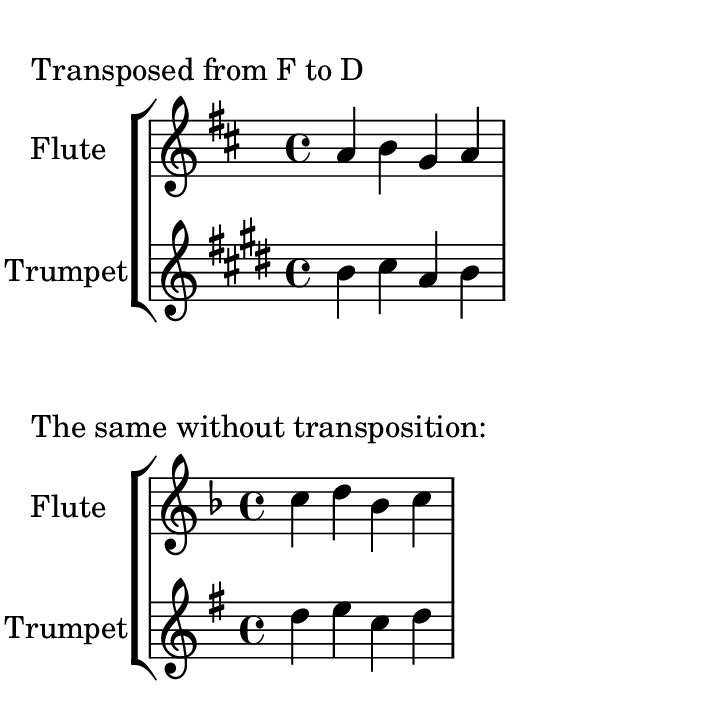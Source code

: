 \version "2.24.0"
%% http://lsr.di.unimi.it/LSR/Item?id=787
%% see also http://lilypond.org/doc/v2.18/Documentation/notation/changing-multiple-pitches#transpose

%%%%%%%%%%%%%%%%%%%%%%%%%%%%%%%%%%%%%%%%%%%%%%%%%%%%%%%%%%%%%%%%%%%%%%%%%%%%%%%%%%%%%%%%%%
% LSR workaround:
#(set! paper-alist (cons '("snippet" . (cons (* 90 mm) (* 90 mm))) paper-alist))
\paper {
  #(set-paper-size "snippet")
  indent = 15
  tagline = ##f
}

\markup\vspace #.5
%%%%%%%%%%%%%%%%%%%%%%%%%%%%%%%%%%%%%%%%%%%%%%%%%%%%%%%%%%%%%%%%%%%%%%%%%%%%%%%%%%%%%%%%%%

%here starts the snippet:

global = {
  \time 4/4
}

MyTranspose = 
#(define-music-function (m)
  (ly:music?)
  #{ \transpose f d $m #})
% In the previous line the transposition of the whole score is defined
% (in this case from f major down to d major).
\markup "Transposed from F to D"

% To deactivate the transposition remove the comment sign from the
% following line:
% MyTranspose = {}

Basekey = {
  \key f \major
}

FltPitches = \relative c'' { c d bes c }
TrpPitches = \relative c'' { c d bes c }

Flt = \new Voice {
  \set Staff.instrumentName = #"Flute" 
  \MyTranspose { \Basekey \FltPitches }
}
Trp = \new Voice \transpose bes c' { 
  \set Staff.instrumentName = #"Trumpet" 
  \MyTranspose { \Basekey \TrpPitches }
}
\score {
  \new StaffGroup {
    << 
      \new Staff { << \global \Flt >> }
      \new Staff { << \global \Trp >> }
    >> }
  \layout {}
}

% End of the example
% =============================================================
% The remainder is just for visualisation the deactivation of the
% transposition in a single snippet. You don't need this code in
% normal use...

\markup "The same without transposition:"
MyTranspose = {}

% The remainder is just a copy of the corresponding lines above:
Flt = \new Voice {
  \set Staff.instrumentName = #"Flute" 
  \MyTranspose { \Basekey \FltPitches }
}
Trp = \new Voice \transpose bes c' { 
  \set Staff.instrumentName = #"Trumpet" 
  \MyTranspose { \Basekey \TrpPitches }
}
\score {
  \new StaffGroup {
    << 
      \new Staff { << \global \Flt >> }
      \new Staff { << \global \Trp >> }
    >> }
  \layout {}
}